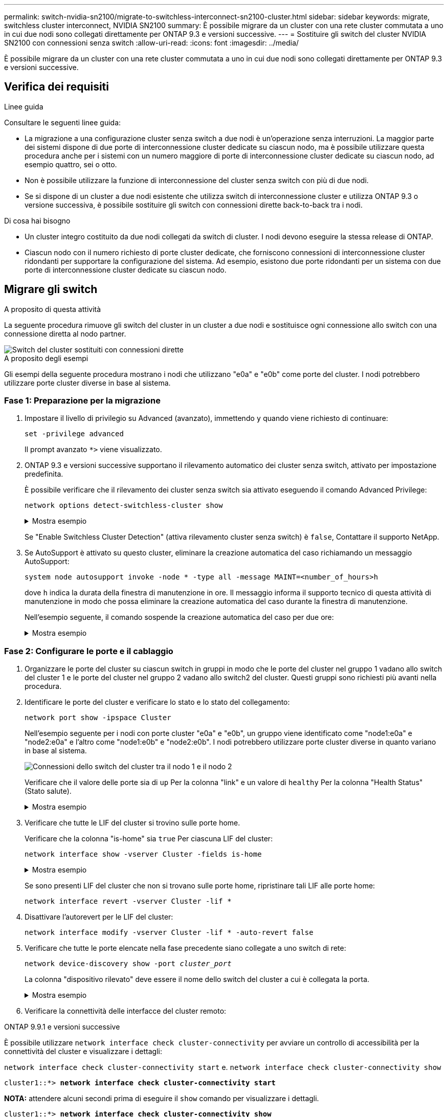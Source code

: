 ---
permalink: switch-nvidia-sn2100/migrate-to-switchless-interconnect-sn2100-cluster.html 
sidebar: sidebar 
keywords: migrate, switchless cluster interconnect, NVIDIA SN2100 
summary: È possibile migrare da un cluster con una rete cluster commutata a uno in cui due nodi sono collegati direttamente per ONTAP 9.3 e versioni successive. 
---
= Sostituire gli switch del cluster NVIDIA SN2100 con connessioni senza switch
:allow-uri-read: 
:icons: font
:imagesdir: ../media/


[role="lead"]
È possibile migrare da un cluster con una rete cluster commutata a uno in cui due nodi sono collegati direttamente per ONTAP 9.3 e versioni successive.



== Verifica dei requisiti

.Linee guida
Consultare le seguenti linee guida:

* La migrazione a una configurazione cluster senza switch a due nodi è un'operazione senza interruzioni. La maggior parte dei sistemi dispone di due porte di interconnessione cluster dedicate su ciascun nodo, ma è possibile utilizzare questa procedura anche per i sistemi con un numero maggiore di porte di interconnessione cluster dedicate su ciascun nodo, ad esempio quattro, sei o otto.
* Non è possibile utilizzare la funzione di interconnessione del cluster senza switch con più di due nodi.
* Se si dispone di un cluster a due nodi esistente che utilizza switch di interconnessione cluster e utilizza ONTAP 9.3 o versione successiva, è possibile sostituire gli switch con connessioni dirette back-to-back tra i nodi.


.Di cosa hai bisogno
* Un cluster integro costituito da due nodi collegati da switch di cluster. I nodi devono eseguire la stessa release di ONTAP.
* Ciascun nodo con il numero richiesto di porte cluster dedicate, che forniscono connessioni di interconnessione cluster ridondanti per supportare la configurazione del sistema. Ad esempio, esistono due porte ridondanti per un sistema con due porte di interconnessione cluster dedicate su ciascun nodo.




== Migrare gli switch

.A proposito di questa attività
La seguente procedura rimuove gli switch del cluster in un cluster a due nodi e sostituisce ogni connessione allo switch con una connessione diretta al nodo partner.

image::../media/tnsc_clusterswitches_and_direct_connections.PNG[Switch del cluster sostituiti con connessioni dirette]

.A proposito degli esempi
Gli esempi della seguente procedura mostrano i nodi che utilizzano "e0a" e "e0b" come porte del cluster. I nodi potrebbero utilizzare porte cluster diverse in base al sistema.



=== Fase 1: Preparazione per la migrazione

. Impostare il livello di privilegio su Advanced (avanzato), immettendo `y` quando viene richiesto di continuare:
+
`set -privilege advanced`

+
Il prompt avanzato `*>` viene visualizzato.

. ONTAP 9.3 e versioni successive supportano il rilevamento automatico dei cluster senza switch, attivato per impostazione predefinita.
+
È possibile verificare che il rilevamento dei cluster senza switch sia attivato eseguendo il comando Advanced Privilege:

+
`network options detect-switchless-cluster show`

+
.Mostra esempio
[%collapsible]
====
Il seguente esempio di output mostra se l'opzione è attivata.

[listing]
----
cluster::*> network options detect-switchless-cluster show
   (network options detect-switchless-cluster show)
Enable Switchless Cluster Detection: true
----
====
+
Se "Enable Switchless Cluster Detection" (attiva rilevamento cluster senza switch) è `false`, Contattare il supporto NetApp.

. Se AutoSupport è attivato su questo cluster, eliminare la creazione automatica del caso richiamando un messaggio AutoSupport:
+
`system node autosupport invoke -node * -type all -message MAINT=<number_of_hours>h`

+
dove `h` indica la durata della finestra di manutenzione in ore. Il messaggio informa il supporto tecnico di questa attività di manutenzione in modo che possa eliminare la creazione automatica del caso durante la finestra di manutenzione.

+
Nell'esempio seguente, il comando sospende la creazione automatica del caso per due ore:

+
.Mostra esempio
[%collapsible]
====
[listing]
----
cluster::*> system node autosupport invoke -node * -type all -message MAINT=2h
----
====




=== Fase 2: Configurare le porte e il cablaggio

. Organizzare le porte del cluster su ciascun switch in gruppi in modo che le porte del cluster nel gruppo 1 vadano allo switch del cluster 1 e le porte del cluster nel gruppo 2 vadano allo switch2 del cluster. Questi gruppi sono richiesti più avanti nella procedura.
. Identificare le porte del cluster e verificare lo stato e lo stato del collegamento:
+
`network port show -ipspace Cluster`

+
Nell'esempio seguente per i nodi con porte cluster "e0a" e "e0b", un gruppo viene identificato come "node1:e0a" e "node2:e0a" e l'altro come "node1:e0b" e "node2:e0b". I nodi potrebbero utilizzare porte cluster diverse in quanto variano in base al sistema.

+
image::../media/tnsc_clusterswitch_connections.PNG[Connessioni dello switch del cluster tra il nodo 1 e il nodo 2]

+
Verificare che il valore delle porte sia di `up` Per la colonna "link" e un valore di `healthy` Per la colonna "Health Status" (Stato salute).

+
.Mostra esempio
[%collapsible]
====
[listing]
----
cluster::> network port show -ipspace Cluster
Node: node1
                                                                 Ignore
                                             Speed(Mbps) Health  Health
Port  IPspace   Broadcast Domain Link  MTU   Admin/Oper	 Status  Status
----- --------- ---------------- ----- ----- ----------- ------- -------
e0a   Cluster   Cluster          up    9000  auto/10000  healthy false
e0b   Cluster   Cluster          up    9000  auto/10000  healthy false

Node: node2
                                                                 Ignore
                                             Speed(Mbps) Health  Health
Port  IPspace   Broadcast Domain Link  MTU   Admin/Oper	 Status  Status
----- --------- ---------------- ----- ----- ----------- ------- -------
e0a   Cluster   Cluster          up    9000  auto/10000  healthy false
e0b   Cluster   Cluster          up    9000  auto/10000  healthy false
4 entries were displayed.
----
====
. Verificare che tutte le LIF del cluster si trovino sulle porte home.
+
Verificare che la colonna "is-home" sia `true` Per ciascuna LIF del cluster:

+
`network interface show -vserver Cluster -fields is-home`

+
.Mostra esempio
[%collapsible]
====
[listing]
----
cluster::*> net int show -vserver Cluster -fields is-home
(network interface show)
vserver  lif          is-home
-------- ------------ --------
Cluster  node1_clus1  true
Cluster  node1_clus2  true
Cluster  node2_clus1  true
Cluster  node2_clus2  true
4 entries were displayed.
----
====
+
Se sono presenti LIF del cluster che non si trovano sulle porte home, ripristinare tali LIF alle porte home:

+
`network interface revert -vserver Cluster -lif *`

. Disattivare l'autorevert per le LIF del cluster:
+
`network interface modify -vserver Cluster -lif * -auto-revert false`

. Verificare che tutte le porte elencate nella fase precedente siano collegate a uno switch di rete:
+
`network device-discovery show -port _cluster_port_`

+
La colonna "dispositivo rilevato" deve essere il nome dello switch del cluster a cui è collegata la porta.

+
.Mostra esempio
[%collapsible]
====
L'esempio seguente mostra che le porte del cluster "e0a" e "e0b" sono collegate correttamente agli switch del cluster "cs1" e "cs2".

[listing]
----
cluster::> network device-discovery show -port e0a|e0b
  (network device-discovery show)
Node/     Local  Discovered
Protocol  Port   Device (LLDP: ChassisID)  Interface  Platform
--------- ------ ------------------------- ---------- ----------
node1/cdp
          e0a    cs1                       0/11       BES-53248
          e0b    cs2                       0/12       BES-53248
node2/cdp
          e0a    cs1                       0/9        BES-53248
          e0b    cs2                       0/9        BES-53248
4 entries were displayed.
----
====
. Verificare la connettività delle interfacce del cluster remoto:


[role="tabbed-block"]
====
.ONTAP 9.9.1 e versioni successive
--
È possibile utilizzare `network interface check cluster-connectivity` per avviare un controllo di accessibilità per la connettività del cluster e visualizzare i dettagli:

`network interface check cluster-connectivity start` e. `network interface check cluster-connectivity show`

[listing, subs="+quotes"]
----
cluster1::*> *network interface check cluster-connectivity start*
----
*NOTA:* attendere alcuni secondi prima di eseguire il `show` comando per visualizzare i dettagli.

[listing, subs="+quotes"]
----
cluster1::*> *network interface check cluster-connectivity show*
                                  Source           Destination      Packet
Node   Date                       LIF              LIF              Loss
------ -------------------------- ---------------- ---------------- -----------
node1
       3/5/2022 19:21:18 -06:00   node1_clus2      node2-clus1      none
       3/5/2022 19:21:20 -06:00   node1_clus2      node2_clus2      none
node2
       3/5/2022 19:21:18 -06:00   node2_clus2      node1_clus1      none
       3/5/2022 19:21:20 -06:00   node2_clus2      node1_clus2      none
----
--
.Tutte le release di ONTAP
--
Per tutte le release di ONTAP, è possibile utilizzare anche `cluster ping-cluster -node <name>` comando per controllare la connettività:

`cluster ping-cluster -node <name>`

[listing, subs="+quotes"]
----
cluster1::*> *cluster ping-cluster -node local*
Host is node2
Getting addresses from network interface table...
Cluster node1_clus1 169.254.209.69 node1 e0a
Cluster node1_clus2 169.254.49.125 node1 e0b
Cluster node2_clus1 169.254.47.194 node2 e0a
Cluster node2_clus2 169.254.19.183 node2 e0b
Local = 169.254.47.194 169.254.19.183
Remote = 169.254.209.69 169.254.49.125
Cluster Vserver Id = 4294967293
Ping status:

Basic connectivity succeeds on 4 path(s)
Basic connectivity fails on 0 path(s)

Detected 9000 byte MTU on 4 path(s):
Local 169.254.47.194 to Remote 169.254.209.69
Local 169.254.47.194 to Remote 169.254.49.125
Local 169.254.19.183 to Remote 169.254.209.69
Local 169.254.19.183 to Remote 169.254.49.125
Larger than PMTU communication succeeds on 4 path(s)
RPC status:
2 paths up, 0 paths down (tcp check)
2 paths up, 0 paths down (udp check)
----
--
====
. [[step7]] verificare che il cluster sia integro:
+
`cluster ring show`

+
Tutte le unità devono essere master o secondarie.

. Impostare la configurazione senza switch per le porte del gruppo 1.
+

IMPORTANT: Per evitare potenziali problemi di rete, è necessario scollegare le porte dal raggruppo1 e ricollegarle il più rapidamente possibile, ad esempio *in meno di 20 secondi*.

+
.. Scollegare tutti i cavi dalle porte del raggruppo1 contemporaneamente.
+
Nell'esempio seguente, i cavi vengono scollegati dalla porta "e0a" su ciascun nodo e il traffico del cluster continua attraverso lo switch e la porta "e0b" su ciascun nodo:

+
image::../media/tnsc_clusterswitch1_disconnected.PNG[ClusterSwitch1 disconnesso]

.. Collegare le porte del gruppo 1 da una parte all'altro.
+
Nell'esempio seguente, "e0a" sul nodo 1 è collegato a "e0a" sul nodo 2:

+
image::../media/tnsc_ports_e0a_direct_connection.PNG[Connessione diretta tra le porte "e0a"]



. L'opzione di rete del cluster senza switch passa da `false` a. `true`. Questa operazione potrebbe richiedere fino a 45 secondi. Verificare che l'opzione switchless sia impostata su `true`:
+
`network options switchless-cluster show`

+
Il seguente esempio mostra che il cluster senza switch è abilitato:

+
[listing]
----
cluster::*> network options switchless-cluster show
Enable Switchless Cluster: true
----
. Verificare la connettività delle interfacce del cluster remoto:


[role="tabbed-block"]
====
.ONTAP 9.9.1 e versioni successive
--
È possibile utilizzare `network interface check cluster-connectivity` per avviare un controllo di accessibilità per la connettività del cluster e visualizzare i dettagli:

`network interface check cluster-connectivity start` e. `network interface check cluster-connectivity show`

[listing, subs="+quotes"]
----
cluster1::*> *network interface check cluster-connectivity start*
----
*NOTA:* attendere alcuni secondi prima di eseguire il `show` comando per visualizzare i dettagli.

[listing, subs="+quotes"]
----
cluster1::*> *network interface check cluster-connectivity show*
                                  Source           Destination      Packet
Node   Date                       LIF              LIF              Loss
------ -------------------------- ---------------- ---------------- -----------
node1
       3/5/2022 19:21:18 -06:00   node1_clus2      node2-clus1      none
       3/5/2022 19:21:20 -06:00   node1_clus2      node2_clus2      none
node2
       3/5/2022 19:21:18 -06:00   node2_clus2      node1_clus1      none
       3/5/2022 19:21:20 -06:00   node2_clus2      node1_clus2      none
----
--
.Tutte le release di ONTAP
--
Per tutte le release di ONTAP, è possibile utilizzare anche `cluster ping-cluster -node <name>` comando per controllare la connettività:

`cluster ping-cluster -node <name>`

[listing, subs="+quotes"]
----
cluster1::*> *cluster ping-cluster -node local*
Host is node2
Getting addresses from network interface table...
Cluster node1_clus1 169.254.209.69 node1 e0a
Cluster node1_clus2 169.254.49.125 node1 e0b
Cluster node2_clus1 169.254.47.194 node2 e0a
Cluster node2_clus2 169.254.19.183 node2 e0b
Local = 169.254.47.194 169.254.19.183
Remote = 169.254.209.69 169.254.49.125
Cluster Vserver Id = 4294967293
Ping status:

Basic connectivity succeeds on 4 path(s)
Basic connectivity fails on 0 path(s)

Detected 9000 byte MTU on 4 path(s):
Local 169.254.47.194 to Remote 169.254.209.69
Local 169.254.47.194 to Remote 169.254.49.125
Local 169.254.19.183 to Remote 169.254.209.69
Local 169.254.19.183 to Remote 169.254.49.125
Larger than PMTU communication succeeds on 4 path(s)
RPC status:
2 paths up, 0 paths down (tcp check)
2 paths up, 0 paths down (udp check)
----
--
====

IMPORTANT: Prima di passare alla fase successiva, è necessario attendere almeno due minuti per confermare una connessione back-to-back funzionante sul gruppo 1.

. [[step11]] impostare la configurazione senza switch per le porte del gruppo 2.
+

IMPORTANT: Per evitare potenziali problemi di rete, è necessario scollegare le porte dal gruppo 2 e ricollegarle il più rapidamente possibile, ad esempio *in meno di 20 secondi*.

+
.. Scollegare tutti i cavi dalle porte del raggruppo2 contemporaneamente.
+
Nell'esempio seguente, i cavi vengono scollegati dalla porta "e0b" su ciascun nodo e il traffico del cluster continua attraverso la connessione diretta tra le porte "e0a":

+
image::../media/tnsc_clusterswitch2_disconnected.PNG[ClusterSwitch2 disconnesso]

.. Collegare le porte del group2 in modo che si inserano nella parte posteriore.
+
Nell'esempio seguente, "e0a" sul nodo 1 è collegato a "e0a" sul nodo 2 e "e0b" sul nodo 1 è collegato a "e0b" sul nodo 2:

+
image::../media/tnsc_node1_and_node2_direct_connection.PNG[Connessione diretta tra le porte sul nodo 1 e sul nodo 2]







=== Fase 3: Verificare la configurazione

. Verificare che le porte su entrambi i nodi siano collegate correttamente:
+
`network device-discovery show -port _cluster_port_`

+
.Mostra esempio
[%collapsible]
====
L'esempio seguente mostra che le porte del cluster "e0a" e "e0b" sono collegate correttamente alla porta corrispondente sul partner del cluster:

[listing]
----
cluster::> net device-discovery show -port e0a|e0b
  (network device-discovery show)
Node/      Local  Discovered
Protocol   Port   Device (LLDP: ChassisID)  Interface  Platform
---------- ------ ------------------------- ---------- ----------
node1/cdp
           e0a    node2                     e0a        AFF-A300
           e0b    node2                     e0b        AFF-A300
node1/lldp
           e0a    node2 (00:a0:98:da:16:44) e0a        -
           e0b    node2 (00:a0:98:da:16:44) e0b        -
node2/cdp
           e0a    node1                     e0a        AFF-A300
           e0b    node1                     e0b        AFF-A300
node2/lldp
           e0a    node1 (00:a0:98:da:87:49) e0a        -
           e0b    node1 (00:a0:98:da:87:49) e0b        -
8 entries were displayed.
----
====
. Riattivare il ripristino automatico per le LIF del cluster:
+
`network interface modify -vserver Cluster -lif * -auto-revert true`

. Verificare che tutte le LIF siano a casa. Questa operazione potrebbe richiedere alcuni secondi.
+
`network interface show -vserver Cluster -lif _lif_name_`

+
.Mostra esempio
[%collapsible]
====
I LIF sono stati ripristinati se la colonna "is Home" è `true`, come illustrato per `node1_clus2` e. `node2_clus2` nel seguente esempio:

[listing]
----
cluster::> network interface show -vserver Cluster -fields curr-port,is-home
vserver  lif           curr-port is-home
-------- ------------- --------- -------
Cluster  node1_clus1   e0a       true
Cluster  node1_clus2   e0b       true
Cluster  node2_clus1   e0a       true
Cluster  node2_clus2   e0b       true
4 entries were displayed.
----
====
+
Se uno dei cluster LIFS non è tornato alle porte home, ripristinarli manualmente dal nodo locale:

+
`network interface revert -vserver Cluster -lif _lif_name_`

. Controllare lo stato del cluster dei nodi dalla console di sistema di uno dei nodi:
+
`cluster show`

+
.Mostra esempio
[%collapsible]
====
L'esempio seguente mostra epsilon su entrambi i nodi da visualizzare `false`:

[listing]
----
Node  Health  Eligibility Epsilon
----- ------- ----------- --------
node1 true    true        false
node2 true    true        false
2 entries were displayed.
----
====
. Verificare la connettività delle interfacce del cluster remoto:


[role="tabbed-block"]
====
.ONTAP 9.9.1 e versioni successive
--
È possibile utilizzare `network interface check cluster-connectivity` per avviare un controllo di accessibilità per la connettività del cluster e visualizzare i dettagli:

`network interface check cluster-connectivity start` e. `network interface check cluster-connectivity show`

[listing, subs="+quotes"]
----
cluster1::*> *network interface check cluster-connectivity start*
----
*NOTA:* attendere alcuni secondi prima di eseguire il `show` comando per visualizzare i dettagli.

[listing, subs="+quotes"]
----
cluster1::*> *network interface check cluster-connectivity show*
                                  Source           Destination      Packet
Node   Date                       LIF              LIF              Loss
------ -------------------------- ---------------- ---------------- -----------
node1
       3/5/2022 19:21:18 -06:00   node1_clus2      node2-clus1      none
       3/5/2022 19:21:20 -06:00   node1_clus2      node2_clus2      none
node2
       3/5/2022 19:21:18 -06:00   node2_clus2      node1_clus1      none
       3/5/2022 19:21:20 -06:00   node2_clus2      node1_clus2      none
----
--
.Tutte le release di ONTAP
--
Per tutte le release di ONTAP, è possibile utilizzare anche `cluster ping-cluster -node <name>` comando per controllare la connettività:

`cluster ping-cluster -node <name>`

[listing, subs="+quotes"]
----
cluster1::*> *cluster ping-cluster -node local*
Host is node2
Getting addresses from network interface table...
Cluster node1_clus1 169.254.209.69 node1 e0a
Cluster node1_clus2 169.254.49.125 node1 e0b
Cluster node2_clus1 169.254.47.194 node2 e0a
Cluster node2_clus2 169.254.19.183 node2 e0b
Local = 169.254.47.194 169.254.19.183
Remote = 169.254.209.69 169.254.49.125
Cluster Vserver Id = 4294967293
Ping status:

Basic connectivity succeeds on 4 path(s)
Basic connectivity fails on 0 path(s)

Detected 9000 byte MTU on 4 path(s):
Local 169.254.47.194 to Remote 169.254.209.69
Local 169.254.47.194 to Remote 169.254.49.125
Local 169.254.19.183 to Remote 169.254.209.69
Local 169.254.19.183 to Remote 169.254.49.125
Larger than PMTU communication succeeds on 4 path(s)
RPC status:
2 paths up, 0 paths down (tcp check)
2 paths up, 0 paths down (udp check)
----
--
====
. [[step6]] se è stata soppressa la creazione automatica dei casi, riattivarla richiamando un messaggio AutoSupport:
+
`system node autosupport invoke -node * -type all -message MAINT=END`

+
Per ulteriori informazioni, vedere link:https://kb.netapp.com/Advice_and_Troubleshooting/Data_Storage_Software/ONTAP_OS/How_to_suppress_automatic_case_creation_during_scheduled_maintenance_windows_-_ONTAP_9["Articolo della Knowledge base di NetApp 1010449: Come eliminare la creazione automatica del caso durante le finestre di manutenzione pianificate"^].

. Modificare nuovamente il livello di privilegio in admin:
+
`set -privilege admin`


